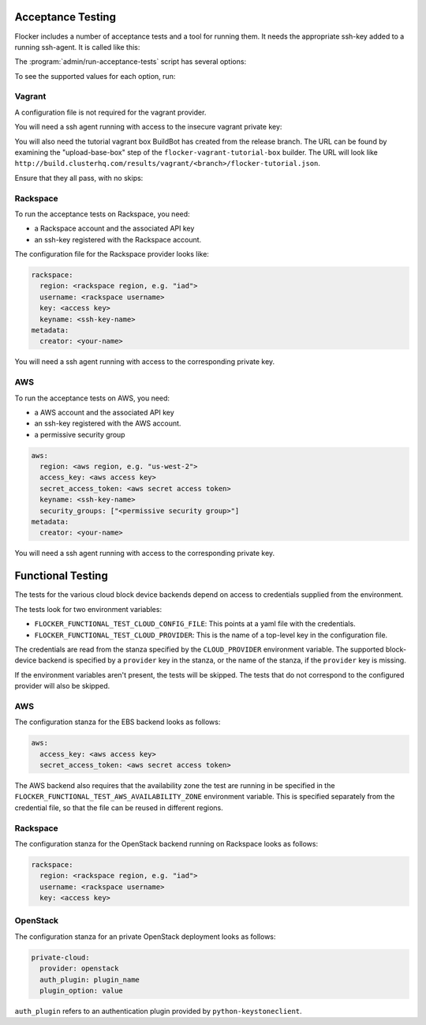 .. _acceptance-testing:

Acceptance Testing
==================

Flocker includes a number of acceptance tests and a tool for running them.
It needs the appropriate ssh-key added to a running ssh-agent.
It is called like this:

.. prompt:: bash $

   admin/run-acceptance-tests <options> [<test-cases>]


The :program:`admin/run-acceptance-tests` script has several options:

.. program:: admin/run-acceptance-tests

.. option:: --distribution <distribution>

   Specifies what distribution to use on the created nodes.

.. option:: --provider <provider>

   Specifies what provider to use to create the nodes.

.. option:: --type <type>

   Specifies whether to run client or cluster tests.

.. option:: --variant <variant>

   Specify a variant of the provisioning to run.

.. option:: --flocker-version <version>

   Specifies the version of flocker to install.
   If this isn't specified, the most recent version will be installed.
   If a branch is also specified, the most recent version from that branch will be installed.
   If a branch is not specified, the most recent release will be installed.

   .. note::

      The build server merges forward before building packages, except on release branches.
      If you want to run the acceptance tests against a branch in development,
      you probably only want to specify the branch.

.. option:: --branch <branch>

   Specifies the branch from which packages are installed.
   If this isn't specified, packages will be installed from the release repository.

.. option:: --build-server <buildserver>

   Specifies the base URL of the build server to install from.
   This is probably only useful when testing changes to the build server.

.. option:: --config-file <config-file>

   Specifies a YAML configuration file that contains provider specific configuration.
   See below for the required configuration options.
   If the configuration contains a ``metadata`` key,
   the contents will be added as metadata of the created nodes,
   if the provider supports it.

.. option:: --keep

   Keep VMs around, if the tests fail.

To see the supported values for each option, run:

.. prompt:: bash $

   admin/run-acceptance-tests --help


Vagrant
-------

A configuration file is not required for the vagrant provider.

You will need a ssh agent running with access to the insecure vagrant private key:

.. prompt:: bash $

  ssh-add ~/.vagrant.d/insecure_private_key


.. The following step will go away once FLOC-1163 is addressed.

You will also need the tutorial vagrant box BuildBot has created from the release branch.
The URL can be found by examining the "upload-base-box" step of the ``flocker-vagrant-tutorial-box`` builder.
The URL will look like ``http://build.clusterhq.com/results/vagrant/<branch>/flocker-tutorial.json``.

.. prompt:: bash $

   vagrant box add <URL>

Ensure that they all pass, with no skips:

.. prompt:: bash $

  admin/run-acceptance-tests --distribution fedora-20 --provider vagrant

Rackspace
---------

To run the acceptance tests on Rackspace, you need:

- a Rackspace account and the associated API key
- an ssh-key registered with the Rackspace account.

The configuration file for the Rackspace provider looks like:

.. code-block:: yaml

   rackspace:
     region: <rackspace region, e.g. "iad">
     username: <rackspace username>
     key: <access key>
     keyname: <ssh-key-name>
   metadata:
     creator: <your-name>

You will need a ssh agent running with access to the corresponding private key.

.. prompt:: bash $

  admin/run-acceptance-tests --distribution fedora-20 --provider rackspace --config-file config.yml


AWS
---

To run the acceptance tests on AWS, you need:

- a AWS account and the associated API key
- an ssh-key registered with the AWS account.
- a permissive security group

.. code-block:: yaml

   aws:
     region: <aws region, e.g. "us-west-2">
     access_key: <aws access key>
     secret_access_token: <aws secret access token>
     keyname: <ssh-key-name>
     security_groups: ["<permissive security group>"]
   metadata:
     creator: <your-name>

You will need a ssh agent running with access to the corresponding private key.

.. prompt:: bash $

  admin/run-acceptance-tests --distribution fedora-20 --provider aws --config-file config.yml


Functional Testing
==================

The tests for the various cloud block device backends depend on access to credentials supplied from the environment.

The tests look for two environment variables:

- ``FLOCKER_FUNCTIONAL_TEST_CLOUD_CONFIG_FILE``: This points at a yaml file with the credentials.
- ``FLOCKER_FUNCTIONAL_TEST_CLOUD_PROVIDER``: This is the name of a top-level key in the configuration file.

The credentials are read from the stanza specified by the ``CLOUD_PROVIDER`` environment variable.
The supported block-device backend is specified by a ``provider`` key in the stanza,
or the name of the stanza, if the ``provider`` key is missing.

If the environment variables aren't present, the tests will be skipped.
The tests that do not correspond to the configured provider will also be skipped.

AWS
---

The configuration stanza for the EBS backend looks as follows:

.. code:: yaml

   aws:
     access_key: <aws access key>
     secret_access_token: <aws secret access token>

The AWS backend also requires that the availability zone the test are running in be specified in the  ``FLOCKER_FUNCTIONAL_TEST_AWS_AVAILABILITY_ZONE`` environment variable.
This is specified separately from the credential file, so that the file can be reused in different regions.

Rackspace
---------

The configuration stanza for the OpenStack backend running on Rackspace looks as follows:

.. code:: yaml

   rackspace:
     region: <rackspace region, e.g. "iad">
     username: <rackspace username>
     key: <access key>

OpenStack
---------

The configuration stanza for an private OpenStack deployment looks as follows:

.. code:: yaml

   private-cloud:
     provider: openstack
     auth_plugin: plugin_name
     plugin_option: value

``auth_plugin`` refers to an authentication plugin provided by ``python-keystoneclient``.
